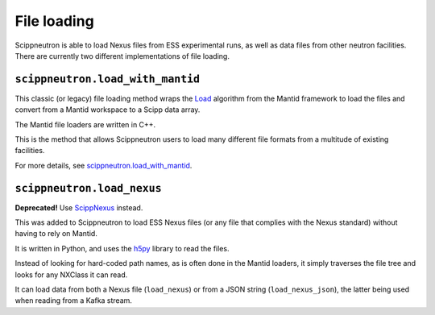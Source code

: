 File loading
============

Scippneutron is able to load Nexus files from ESS experimental runs,
as well as data files from other neutron facilities.
There are currently two different implementations of file loading.

``scippneutron.load_with_mantid``
~~~~~~~~~~~~~~~~~~~~~~~~~~~~~~~~~

This classic (or legacy) file loading method wraps
the `Load <https://docs.mantidproject.org/nightly/algorithms/Load-v1.html>`_
algorithm from the Mantid framework to load the files and convert from a
Mantid workspace to a Scipp data array.

The Mantid file loaders are written in C++.

This is the method that allows Scippneutron users to load many different
file formats from a multitude of existing facilities.

For more details, see
`scippneutron.load_with_mantid <../generated/functions/scippneutron.load_with_mantid.rst>`_.


``scippneutron.load_nexus``
~~~~~~~~~~~~~~~~~~~~~~~~~~~

**Deprecated!** Use `ScippNexus <https://scipp.github.io/scippnexus/>`_ instead.

This was added to Scippneutron to load ESS Nexus files (or any file that
complies with the Nexus standard) without having to rely on Mantid.

It is written in Python, and uses the `h5py <https://www.h5py.org/>`_ library
to read the files.

Instead of looking for hard-coded path names, as is often done in the Mantid
loaders, it simply traverses the file tree and looks for any NXClass it can
read.

It can load data from both a Nexus file (``load_nexus``) or from a JSON string
(``load_nexus_json``), the latter being used when reading from a Kafka stream.
